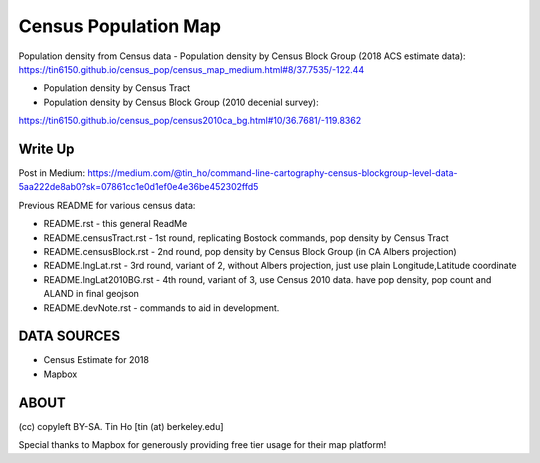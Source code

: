 Census Population Map
~~~~~~~~~~~~~~~~~~~~~

Population density from Census data
- Population density by Census Block Group (2018 ACS estimate data):
https://tin6150.github.io/census_pop/census_map_medium.html#8/37.7535/-122.44

- Population density by Census Tract

- Population density by Census Block Group (2010 decenial survey):
https://tin6150.github.io/census_pop/census2010ca_bg.html#10/36.7681/-119.8362



Write Up
========

Post in Medium:
https://medium.com/@tin_ho/command-line-cartography-census-blockgroup-level-data-5aa222de8ab0?sk=07861cc1e0d1ef0e4e36be452302ffd5


Previous README for various census data:

* README.rst             - this general ReadMe
* README.censusTract.rst - 1st round, replicating Bostock commands, pop density by Census Tract
* README.censusBlock.rst - 2nd round, pop density by Census Block Group (in CA Albers projection)
* README.lngLat.rst      - 3rd round, variant of 2, without Albers projection, just use plain Longitude,Latitude coordinate
* README.lngLat2010BG.rst - 4th round, variant of 3, use Census 2010 data.  have pop density, pop count and ALAND in final geojson
* README.devNote.rst     - commands to aid in development.


DATA SOURCES
============

- Census Estimate for 2018
- Mapbox



ABOUT
=====

(cc) copyleft BY-SA.
Tin Ho [tin (at) berkeley.edu]

Special thanks to Mapbox for generously providing free tier usage for their map platform!



.. # use 8-space tab as that's how github render the rst
.. # vim: shiftwidth=8 tabstop=8 noexpandtab paste 
